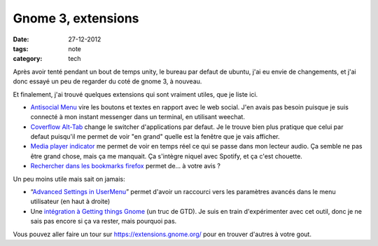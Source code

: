 Gnome 3, extensions
###################

:date: 27-12-2012
:tags: note
:category: tech

Après avoir tenté pendant un bout de temps unity, le bureau par defaut de
ubuntu, j'ai eu envie de changements, et j'ai donc essayé un peu de regarder du
coté de gnome 3, à nouveau.

Et finalement, j'ai trouvé quelques extensions qui sont vraiment utiles, que je
liste ici.

- `Antisocial Menu
  <https://extensions.gnome.org/extension/547/antisocial-menu/>`_ vire les
  boutons et textes en rapport avec le web social.  J'en avais pas besoin
  puisque je suis connecté à mon instant messenger dans un terminal, en
  utilisant weechat.
- `Coverflow Alt-Tab
  <https://extensions.gnome.org/extension/97/coverflow-alt-tab/>`_ change le
  switcher d'applications par defaut. Je le trouve bien plus pratique que celui
  par defaut puisqu'il me permet de voir "en grand" quelle est la fenêtre que
  je vais afficher.
- `Media player indicator
  <https://extensions.gnome.org/extension/55/media-player-indicator/>`_ me
  permet de voir en temps réel ce qui se passe dans mon lecteur audio. Ça
  semble ne pas être grand chose, mais ça me manquait. Ça s'intègre niquel avec
  Spotify, et ça c'est chouette.
- `Rechercher dans les bookmarks firefox
  <https://extensions.gnome.org/extension/149/search-firefox-bookmarks-provider/>`_
  permet de… à votre avis ?

Un peu moins utile mais sait on jamais:

- “`Advanced Settings in UserMenu
  <https://extensions.gnome.org/extension/130/advanced-settings-in-usermenu/>`_”
  permet d'avoir un raccourci vers les paramètres avancés dans le menu
  utilisateur (en haut à droite)

- Une `intégration à Getting things Gnome
  <https://extensions.gnome.org/extension/409/gtg-integration/>`_ (un truc de
  GTD). Je suis en train d'expérimenter avec cet outil, donc je ne sais pas
  encore si ça va rester, mais pourquoi pas.

Vous pouvez aller faire un tour sur https://extensions.gnome.org/
pour en trouver d'autres à votre gout.
